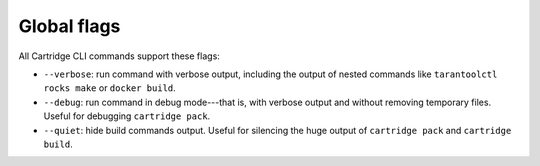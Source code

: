 Global flags
============

All Cartridge CLI commands support these flags:

* ``--verbose``: run command with verbose output,
  including the output of nested commands like
  ``tarantoolctl rocks make`` or ``docker build``.

* ``--debug``: run command in debug mode---that is,
  with verbose output and without removing temporary files.
  Useful for debugging ``cartridge pack``.

* ``--quiet``: hide build commands output.
  Useful for silencing the huge output
  of ``cartridge pack`` and ``cartridge build``.
